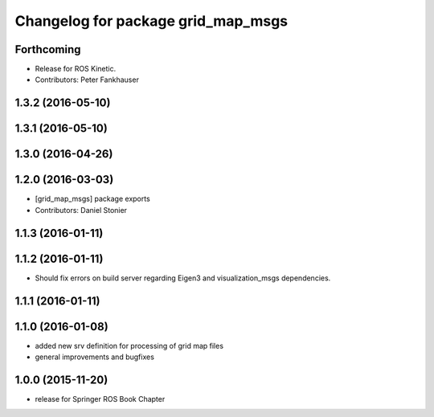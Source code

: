 ^^^^^^^^^^^^^^^^^^^^^^^^^^^^^^^^^^^
Changelog for package grid_map_msgs
^^^^^^^^^^^^^^^^^^^^^^^^^^^^^^^^^^^

Forthcoming
-----------
* Release for ROS Kinetic.
* Contributors: Peter Fankhauser

1.3.2 (2016-05-10)
------------------

1.3.1 (2016-05-10)
------------------

1.3.0 (2016-04-26)
------------------

1.2.0 (2016-03-03)
------------------
* [grid_map_msgs] package exports
* Contributors: Daniel Stonier

1.1.3 (2016-01-11)
------------------

1.1.2 (2016-01-11)
------------------
* Should fix errors on build server regarding Eigen3 and visualization_msgs dependencies.

1.1.1 (2016-01-11)
------------------

1.1.0 (2016-01-08)
-------------------
* added new srv definition for processing of grid map files
* general improvements and bugfixes

1.0.0 (2015-11-20)
-------------------
* release for Springer ROS Book Chapter
